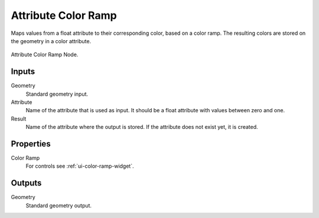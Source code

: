 .. index:: Geometry Nodes; Attribute Color Ramp
.. _bpy.types.GeometryNodeAttributeColorRamp:

********************
Attribute Color Ramp
********************

Maps values from a float attribute to their corresponding color, based on a color ramp.
The resulting colors are stored on the geometry in a color attribute.

.. figure:: /images/modeling_modifiers_nodes_attribute-color-ramp.png
   :align: center

   Attribute Color Ramp Node.


Inputs
======

Geometry
   Standard geometry input.

Attribute
   Name of the attribute that is used as input.
   It should be a float attribute with values between zero and one.

Result
   Name of the attribute where the output is stored.
   If the attribute does not exist yet, it is created.


Properties
==========

Color Ramp
   For controls see :ref:`ui-color-ramp-widget`.


Outputs
=======

Geometry
   Standard geometry output.
